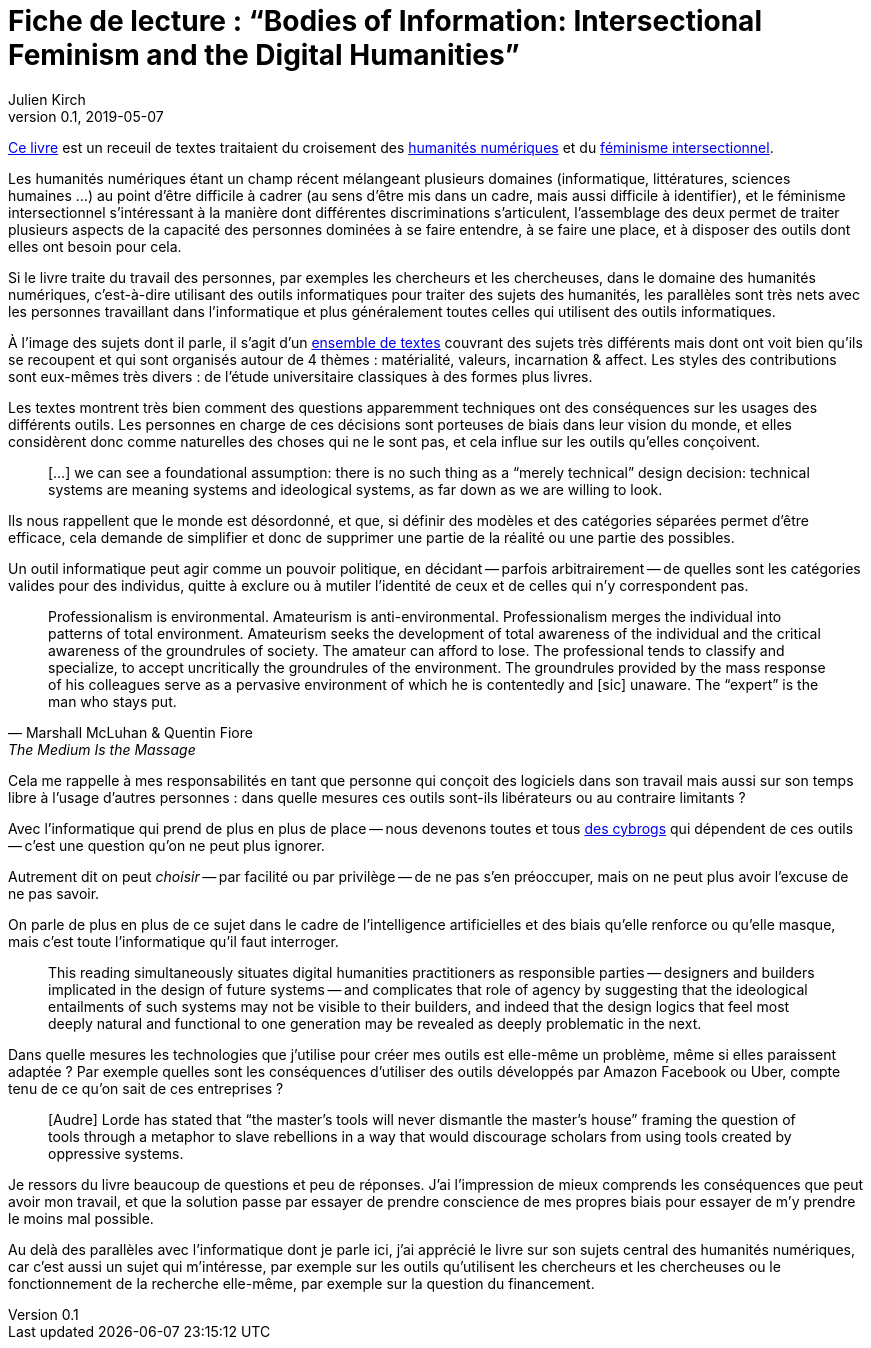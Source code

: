 = Fiche de lecture{nbsp}: "`Bodies of Information: Intersectional Feminism and the Digital Humanities`"
Julien Kirch
v0.1, 2019-05-07
:article_lang: fr
:article_image: cover.jpg
:article_description: Les décisions techniques n'existent pas

link:https://www.upress.umn.edu/book-division/books/bodies-of-information[Ce livre] est un receuil de textes traitaient du croisement des link:https://fr.wikipedia.org/wiki/Humanités_numériques[humanités numériques] et du link:https://fr.wikipedia.org/wiki/Féminisme#Féminisme_intersectionnel[féminisme intersectionnel].

Les humanités numériques étant un champ récent mélangeant plusieurs domaines (informatique, littératures, sciences humaines{nbsp}…) au point d'être difficile à cadrer (au sens d'être mis dans un cadre, mais aussi difficile à identifier), et le féminisme intersectionnel s'intéressant à la manière dont différentes discriminations s'articulent, l'assemblage des deux permet de traiter plusieurs aspects de la capacité des personnes dominées à se faire entendre, à se faire une place, et à disposer des outils dont elles ont besoin pour cela.

Si le livre traite du travail des personnes, par exemples les chercheurs et les chercheuses, dans le domaine des humanités numériques, c'est-à-dire utilisant des outils informatiques pour traiter des sujets des humanités, les parallèles sont très nets avec les personnes travaillant dans l'informatique et plus généralement toutes celles qui utilisent des outils informatiques.

À l'image des sujets dont il parle, il s'agit d'un link:https://www.jstor.org/stable/10.5749/j.ctv9hj9r9[ensemble de textes] couvrant des sujets très différents mais dont ont voit bien qu'ils se recoupent et qui sont organisés autour de 4 thèmes{nbsp}: matérialité, valeurs, incarnation & affect.
Les styles des contributions sont eux-mêmes très divers{nbsp}: de l'étude universitaire classiques à des formes plus livres.

Les textes montrent très bien comment des questions apparemment techniques ont des conséquences sur les usages des différents outils.
Les personnes en charge de ces décisions sont porteuses de biais dans leur vision du monde, et elles considèrent donc comme naturelles des choses qui ne le sont pas, et cela influe sur les outils qu'elles conçoivent.

[quote]
____
[…] we can see a foundational assumption: there is no such thing as a “merely technical” design decision: technical systems are meaning systems and ideological systems, as far down as we are willing to look.
____

Ils nous rappellent que le monde est désordonné, et que, si définir des modèles et des catégories séparées permet d'être efficace, cela demande de simplifier et donc de supprimer une partie de la réalité ou une partie des possibles.

Un outil informatique peut agir comme un pouvoir politique, en décidant -- parfois arbitrairement -- de quelles sont les catégories valides pour des individus, quitte à exclure ou à mutiler l'identité de ceux et de celles qui n'y correspondent pas.

[quote, Marshall McLuhan & Quentin Fiore, The Medium Is the Massage]
____
Professionalism is environmental. Amateurism is anti-environmental. Professionalism merges the individual into patterns of total environment. Amateurism seeks the development of total awareness of the individual and the critical awareness of the groundrules of society. The amateur can afford to lose. The professional tends to classify and specialize, to accept uncritically the groundrules of the environment. The groundrules provided by the mass response of his colleagues serve as a pervasive environment of which he is contentedly and [sic] unaware. The "`expert`" is the man who stays put.
____

Cela me rappelle à mes responsabilités en tant que personne qui conçoit des logiciels dans son travail mais aussi sur son temps libre à l'usage d'autres personnes{nbsp}: dans quelle mesures ces outils sont-ils libérateurs ou au contraire limitants{nbsp}?

Avec l'informatique qui prend de plus en plus de place -- nous devenons toutes et tous link:https://fr.wikipedia.org/wiki/Manifeste_cyborg[des cybrogs] qui dépendent de ces outils -- c'est une question qu'on ne peut plus ignorer.

Autrement dit on peut _choisir_ -- par facilité ou par privilège -- de ne pas s'en préoccuper, mais on ne peut plus avoir l'excuse de ne pas savoir.

On parle de plus en plus de ce sujet dans le cadre de l'intelligence artificielles et des biais qu'elle renforce ou qu'elle masque, mais c'est toute l'informatique qu'il faut interroger.

[quote]
____
This reading simultaneously situates digital humanities practitioners as responsible parties -- designers and builders implicated in the design of future systems -- and complicates that role of agency by suggesting that the ideological entailments of such systems may not be visible to their builders, and indeed that the design logics that feel most deeply natural and functional to one generation may be revealed as deeply problematic in the next.
____

Dans quelle mesures les technologies que j'utilise pour créer mes outils est elle-même un problème, même si elles paraissent adaptée{nbsp}?
Par exemple quelles sont les conséquences d'utiliser des outils développés par Amazon Facebook ou Uber, compte tenu de ce qu'on sait de ces entreprises{nbsp}?

[quote]
____
[Audre] Lorde has stated that "`the master's tools will never dismantle the master’s house`" framing the question of tools through a metaphor to slave rebellions in a way that would discourage scholars from using tools created by oppressive systems.
____

Je ressors du livre beaucoup de questions et peu de réponses.
J'ai l'impression de mieux comprends les conséquences que peut avoir mon travail, et que la solution passe par essayer de prendre conscience de mes propres biais pour essayer de m'y prendre le moins mal possible.

Au delà des parallèles avec l'informatique dont je parle ici, j'ai apprécié le livre sur son sujets central des humanités numériques, car c'est aussi un sujet qui m'intéresse, par exemple sur les outils qu'utilisent les chercheurs et les chercheuses ou le fonctionnement de la recherche elle-même, par exemple sur la question du financement.